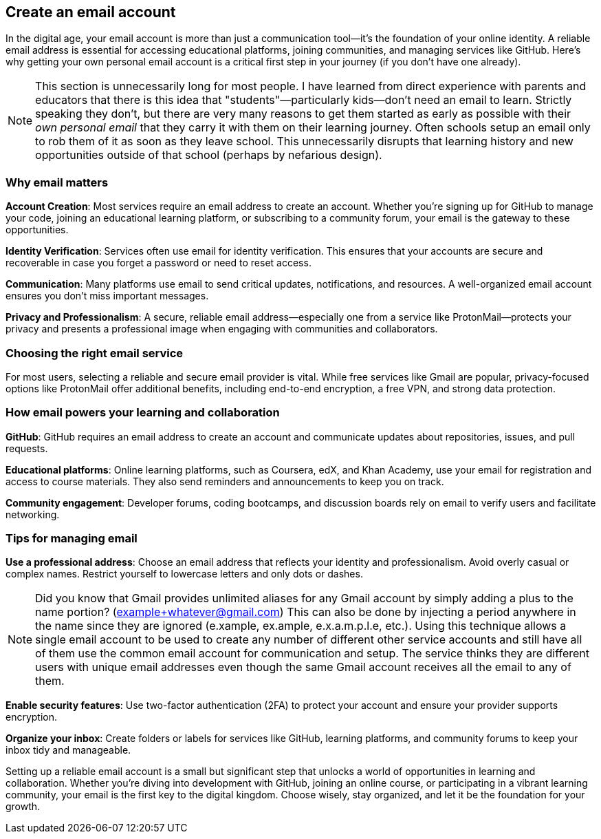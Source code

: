 == Create an email account

In the digital age, your email account is more than just a communication tool—it’s the foundation of your online identity. A reliable email address is essential for accessing educational platforms, joining communities, and managing services like GitHub. Here’s why getting your own personal email account is a critical first step in your journey (if you don't have one already).

[NOTE]
====
This section is unnecessarily long for most people. I have learned from direct experience with parents and educators that there is this idea that "students"—particularly kids—don't need an email to learn. Strictly speaking they don't, but there are very many reasons to get them started as early as possible with their _own personal email_ that they carry it with them on their learning journey. Often schools setup an email only to rob them of it as soon as they leave school. This unnecessarily disrupts that learning history and new opportunities outside of that school (perhaps by nefarious design).
====

=== Why email matters

**Account Creation**: Most services require an email address to create an account. Whether you’re signing up for GitHub to manage your code, joining an educational learning platform, or subscribing to a community forum, your email is the gateway to these opportunities.

**Identity Verification**: Services often use email for identity verification. This ensures that your accounts are secure and recoverable in case you forget a password or need to reset access.

**Communication**: Many platforms use email to send critical updates, notifications, and resources. A well-organized email account ensures you don’t miss important messages.

**Privacy and Professionalism**: A secure, reliable email address—especially one from a service like ProtonMail—protects your privacy and presents a professional image when engaging with communities and collaborators.

=== Choosing the right email service

For most users, selecting a reliable and secure email provider is vital. While free services like Gmail are popular, privacy-focused options like ProtonMail offer additional benefits, including end-to-end encryption, a free VPN, and strong data protection.

=== How email powers your learning and collaboration

**GitHub**: GitHub requires an email address to create an account and communicate updates about repositories, issues, and pull requests.

**Educational platforms**: Online learning platforms, such as Coursera, edX, and Khan Academy, use your email for registration and access to course materials. They also send reminders and announcements to keep you on track.

**Community engagement**: Developer forums, coding bootcamps, and discussion boards rely on email to verify users and facilitate networking.

=== Tips for managing email

**Use a professional address**: Choose an email address that reflects your identity and professionalism. Avoid overly casual or complex names. Restrict yourself to lowercase letters and only dots or dashes.

[NOTE]
====
Did you know that Gmail provides unlimited aliases for any Gmail account by simply adding a plus to the name portion? (example+whatever@gmail.com) This can also be done by injecting a period anywhere in the name since they are ignored (e.xample, ex.ample, e.x.a.m.p.l.e, etc.). Using this technique allows a single email account to be used to create any number of different other service accounts and still have all of them use the common email account for communication and setup. The service thinks they are different users with unique email addresses even though the same Gmail account receives all the email to any of them.
====

**Enable security features**: Use two-factor authentication (2FA) to protect your account and ensure your provider supports encryption.

**Organize your inbox**: Create folders or labels for services like GitHub, learning platforms, and community forums to keep your inbox tidy and manageable.

Setting up a reliable email account is a small but significant step that unlocks a world of opportunities in learning and collaboration. Whether you’re diving into development with GitHub, joining an online course, or participating in a vibrant learning community, your email is the first key to the digital kingdom. Choose wisely, stay organized, and let it be the foundation for your growth.
